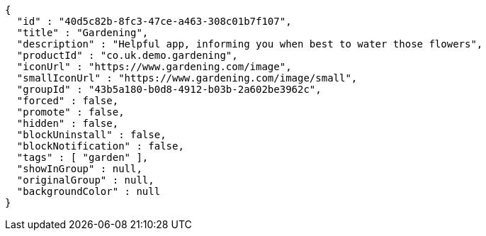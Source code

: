 [source,options="nowrap"]
----
{
  "id" : "40d5c82b-8fc3-47ce-a463-308c01b7f107",
  "title" : "Gardening",
  "description" : "Helpful app, informing you when best to water those flowers",
  "productId" : "co.uk.demo.gardening",
  "iconUrl" : "https://www.gardening.com/image",
  "smallIconUrl" : "https://www.gardening.com/image/small",
  "groupId" : "43b5a180-b0d8-4912-b03b-2a602be3962c",
  "forced" : false,
  "promote" : false,
  "hidden" : false,
  "blockUninstall" : false,
  "blockNotification" : false,
  "tags" : [ "garden" ],
  "showInGroup" : null,
  "originalGroup" : null,
  "backgroundColor" : null
}
----